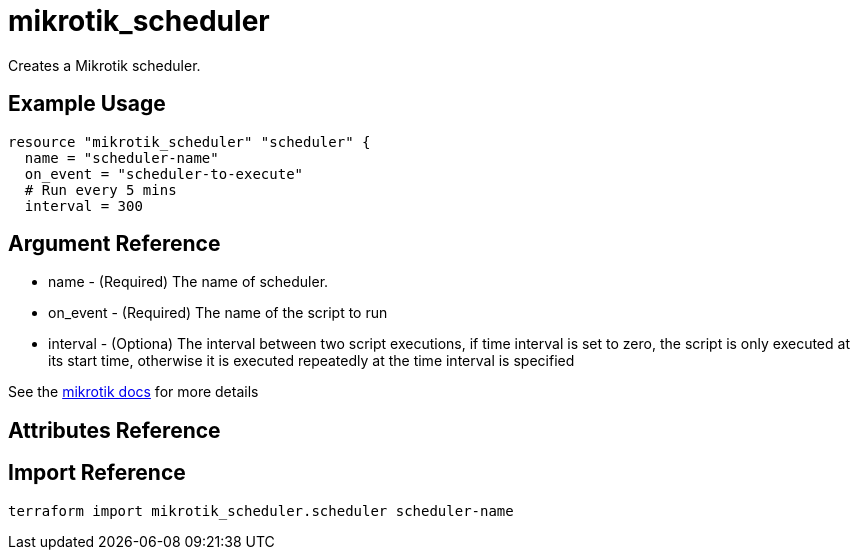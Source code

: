= mikrotik_scheduler

Creates a Mikrotik scheduler.

== Example Usage

```hcl
resource "mikrotik_scheduler" "scheduler" {
  name = "scheduler-name"
  on_event = "scheduler-to-execute"
  # Run every 5 mins
  interval = 300
```

== Argument Reference
** name - (Required) The name of scheduler.
** on_event - (Required) The name of the script to run
** interval - (Optiona) The interval between two script executions, if time interval is set to zero, the script is only executed at its start time, otherwise it is executed repeatedly at the time interval is specified

See the https://wiki.mikrotik.com/wiki/Manual:System/Scheduler[mikrotik docs] for more details

== Attributes Reference

== Import Reference

```bash
terraform import mikrotik_scheduler.scheduler scheduler-name
```
